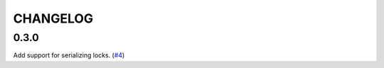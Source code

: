 =========
CHANGELOG
=========

0.3.0
=====

Add support for serializing locks.
(`#4 <https://github.com/stealthycoin/lynk/pull/4>`__)
